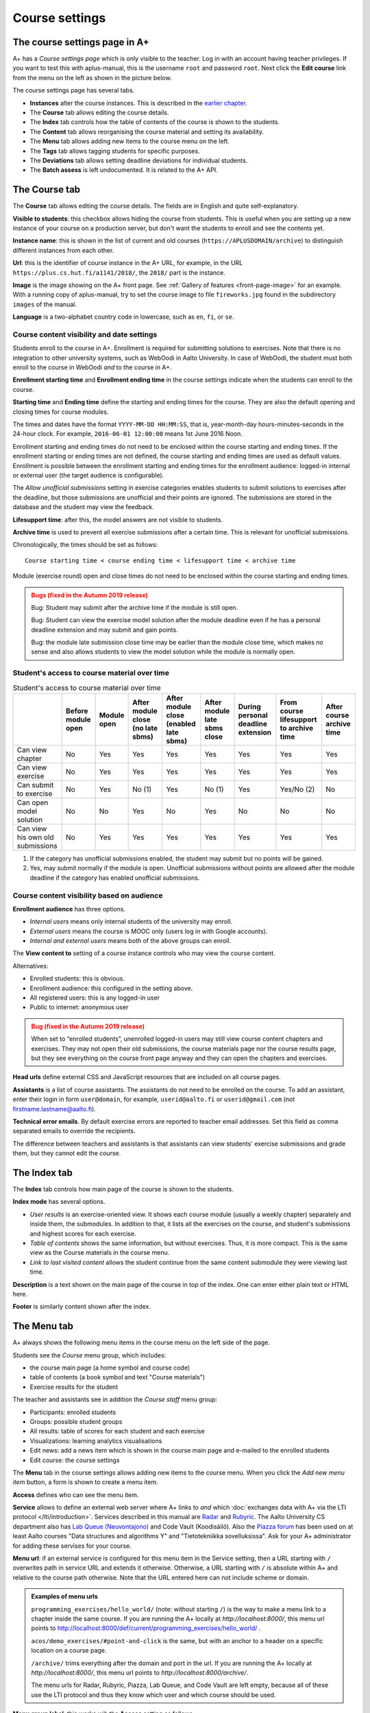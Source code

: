 Course settings
===============

.. styled-topic::

  Main questions:
      How to alter the course menu on the left, set deadlines and add
      course staff?

  Topics?
      Course settings in A+

  What you are supposed to do?
      If you have already installed aplus-manual, these features
      should work just ok.

  Difficulty:
      Easy.

  Laboriousness:
      Half an hour.


The course settings page in A+
------------------------------

A+ has a *Course settings page* which is only visible to the teacher. Log in
with an account having teacher privileges. If you want to test this with
aplus-manual, this is the username ``root`` and password ``root``. Next click
the **Edit course** link from the menu on the left as shown in the picture
below.

.. image:: /images/aplus-edit-course-eng.png

\

The course settings page has several tabs.

- **Instances** alter the course instances. This is described in the
  `earlier chapter <setup>`_.

- The **Course** tab allows editing the course details.

- The **Index** tab controls how the table of contents of the course is shown
  to the students.

- The **Content** tab allows reorganising the course material and setting its
  availability.

- The **Menu** tab allows adding new items to the course menu on the left.

- The **Tags** tab allows tagging students for specific purposes.

- The **Deviations** tab allows setting deadline deviations for individual
  students.

- The **Batch assess** is left undocumented. It is related to the A+ API.


The Course tab
---------------

The **Course** tab allows editing the course details. The fields are in English
and quite self-explanatory.

**Visible to students**: this checkbox allows hiding the course from students.
This is useful when you are setting up a new instance of your course on a
production server, but don't want the students to enroll and see the contents
yet.

**Instance name**: this is shown in the list of current and old courses
(``https://APLUSDOMAIN/archive``) to distinguish different instances from
each other.

**Url**: this is the identifier of course instance in the A+ URL, for example,
in the URL ``https://plus.cs.hut.fi/a1141/2018/``, the ``2018/`` part is the instance.

**Image** is the image showing on the A+ front page. See
:ref:`Gallery of features <front-page-image>` for
an example. With a running copy of aplus-manual, try to set the course image
to file ``fireworks.jpg`` found in the subdirectory ``images`` of the manual.

**Language** is a two-alphabet country code in lowercase, such as ``en``,
``fi``, or ``se``.


Course content visibility and date settings
...........................................

Students enroll to the course in A+. Enrollment is required for submitting
solutions to exercises. Note that there is no integration to other university
systems, such as WebOodi in Aalto University. In case of WebOodi, the student
must both enroll to the course in WebOodi *and* to the course in A+.

**Enrollment starting time** and **Enrollment ending time** in the course
settings indicate when the students can enroll to the course.

**Starting time** and **Ending time** define the starting and ending times for
the course. They are also the default opening and closing times for course modules.

The times and dates have the format ``YYYY-MM-DD HH:MM:SS``, that is, year-month-day
hours-minutes-seconds in the 24-hour clock. For example, ``2016-06-01 12:00:00``
means 1st June 2016 Noon.

Enrollment starting and ending times do not need to be enclosed within the
course starting and ending times. If the enrollment starting or ending times are
not defined, the course starting and ending times are used as default values.
Enrollment is possible between the enrollment starting and ending times for the
enrollment audience: logged-in internal or external user (the target audience is
configurable).

The *Allow unofficial submissions* setting in exercise categories enables
students to submit solutions to exercises after the deadline, but those
submissions are unofficial and their points are ignored. The submissions are
stored in the database and the student may view the feedback.

**Lifesupport time**: after this, the model answers are not visible to students.

**Archive time** is used to prevent all exercise submissions after a certain time.
This is relevant for unofficial submissions.

Chronologically, the times should be set as follows:

::

  Course starting time < course ending time < lifesupport time < archive time


Module (exercise round) open and close times do not need to be enclosed within
the course starting and ending times.

.. admonition:: Bugs (fixed in the Autumn 2019 release)
  :class: warning

  Bug: Student may submit after the archive time if the module is still open.

  Bug: Student can view the exercise model solution after the module deadline
  even if he has a personal deadline extension and may submit and gain points.

  Bug: the module late submission close time may be earlier than the module
  close time, which makes no sense and also allows students to view the model
  solution while the module is normally open.


Student's access to course material over time
.............................................

.. table:: Student's access to course material over time
  :widths: auto

  +-------------------+-------------+--------+---------------------+---------------------+------------------+--------------------+-------------------------+--------------+
  |                   | Before      | Module | After module close  | After module close  | After module     | During personal    | From course lifesupport | After course |
  |                   | module open | open   | (no late sbms)      | (enabled late sbms) | late sbms close  | deadline extension | to archive time         | archive time |
  +===================+=============+========+=====================+=====================+==================+====================+=========================+==============+
  | Can view chapter  | No          | Yes    | Yes                 | Yes                 | Yes              | Yes                | Yes                     | Yes          |
  +-------------------+-------------+--------+---------------------+---------------------+------------------+--------------------+-------------------------+--------------+
  | Can view exercise | No          | Yes    | Yes                 | Yes                 | Yes              | Yes                | Yes                     | Yes          |
  +-------------------+-------------+--------+---------------------+---------------------+------------------+--------------------+-------------------------+--------------+
  | Can submit to     | No          | Yes    | No (1)              | Yes                 | No (1)           | Yes                | Yes/No (2)              | No           |
  | exercise          |             |        |                     |                     |                  |                    |                         |              |
  +-------------------+-------------+--------+---------------------+---------------------+------------------+--------------------+-------------------------+--------------+
  | Can open model    | No          | No     | Yes                 | No                  | Yes              | No                 | No                      | No           |
  | solution          |             |        |                     |                     |                  |                    |                         |              |
  +-------------------+-------------+--------+---------------------+---------------------+------------------+--------------------+-------------------------+--------------+
  | Can view his own  | No          | Yes    | Yes                 | Yes                 | Yes              | Yes                | Yes                     | Yes          |
  | old submissions   |             |        |                     |                     |                  |                    |                         |              |
  +-------------------+-------------+--------+---------------------+---------------------+------------------+--------------------+-------------------------+--------------+


(1) If the category has unofficial submissions enabled, the student may submit but no points will be gained.
(2) Yes, may submit normally if the module is open. Unofficial submissions without points are allowed after the module deadline if the category has enabled unofficial submissions.


Course content visibility based on audience
...........................................

**Enrollment audience** has three options.

- *Internal users* means only internal students of the university may enroll.
- *External users* means the course is MOOC only (users log in with Google accounts).
- *Internal and external users* means both of the above groups can enroll.


The **View content to** setting of a course instance controls who may view the
course content.

Alternatives:

- Enrolled students: this is obvious.
- Enrollment audience: this configured in the setting above.
- All registered users: this is any logged-in user
- Public to internet: anonymous user

.. admonition:: Bug (fixed in the Autumn 2019 release)
  :class: warning

  When set to “enrolled students”, unenrolled logged-in users may still
  view course content chapters and exercises. They may not open their old
  submissions, the course materials page nor the course results page, but
  they see everything on the course front page anyway and they can open the
  chapters and exercises.

**Head urls** define external CSS and JavaScript resources that are included on
all course pages.

**Assistants** is a list of course assistants. The assistants do not need to be
enrolled on the course. To add an assistant, enter their login in form
``user@domain``, for example, ``userid@aalto.fi`` or ``userid@gmail.com``
(not firstname.lastname@aalto.fi).

**Technical error emails**. By default exercise errors are reported to teacher
email addresses. Set this field as comma separated emails to override the
recipients.

The difference between teachers and assistants is that assistants can view
students' exercise submissions and grade them, but they cannot edit the course.


The Index tab
--------------

The **Index** tab controls how main page of the course is shown to the students.

**Index mode** has several options.

- *User results* is an exercise-oriented view. It shows each course module
  (usually a weekly chapter) separately and inside them, the submodules.
  In addition to that, it lists all the exercises on the course, and student's
  submissions and highest scores for each exercise.

- *Table of contents* shows the same information, but without exercises.
  Thus, it is more compact. This is the same view as the Course materials
  in the course menu.

- *Link to last visited content* allows the student continue from the same
  content submodule they were viewing last time.

**Description** is a text shown on the main page of the course in top of
the index. One can enter either plain text or HTML here.

**Footer** is similarly content shown after the index.


The Menu tab
------------

A+ always shows the following menu items in the course menu on the left side of
the page.

Students see the *Course* menu group, which includes:

- the course main page (a home symbol and course code)
- table of contents (a book symbol and text "Course materials")
- Exercise results for the student

The teacher and assistants see in addition the *Course staff* menu group:

- Participants: enrolled students
- Groups: possible student groups
- All results: table of scores for each student and each exercise
- Visualizations: learning analytics visualisations
- Edit news: add a news item which is shown in the course main page and e-mailed to the enrolled students
- Edit course: the course settings

The **Menu** tab in the course settings allows adding new items to the course
menu. When you click the *Add new menu item* button, a form is shown to
create a menu item.

**Access** defines who can see the menu item.

**Service** allows to define an external web server where A+ links to *and*
which :doc:`exchanges data with A+ via the LTI protocol </lti/introduction>`.
Services described in this manual are
`Radar <../programming_exercises/radar/>`_ and
`Rubyric <../rubyric/introduction/>`_. The Aalto University CS department
also has `Lab Queue (Neuvontajono) <../introduction/gallery/#lab-queue>`_
and Code Vault (Koodisäilö). Also the `Piazza forum <https://piazza.com>`_ has
been used on at least Aalto courses "Data structures and algorithms Y" and
"Tietotekniikka sovelluksissa". Ask for your A+ administrator for adding these
servises for your course.

**Menu url**: if an external service is configured for this menu item in the
Service setting, then a URL starting with ``/`` overwrites path in service URL
and extends it otherwise. Otherwise, a URL starting with ``/`` is absolute
within A+ and relative to the course path otherwise. Note that the URL entered here
can not include scheme or domain.

.. admonition:: Examples of menu urls
  :class: info

  ``programming_exercises/hello_world/`` (note: without starting ``/``)
  is the way to make a menu link to a chapter inside the same course.
  If you are running the A+ locally at *http://localhost:8000/*, this menu
  url points to http://localhost:8000/def/current/programming_exercises/hello_world/ .

  ``acos/demo_exercises/#point-and-click`` is the same, but with an
  anchor to a header on a specific location on a course page.

  ``/archive/`` trims everything after the domain and port in the url.
  If you are running the A+ locally at *http://localhost:8000/*, this menu url
  points to *http://localhost:8000/archive/*.

  The menu urls for Radar, Rubyric, Piazza, Lab Queue, and Code Vault are left
  empty, because all of these use the LTI protocol and thus they know which
  user and which course should be used.

**Menu group label**: this works wih the **Access** setting as follows.

+------------------+--------------------------+------------------------------+
| Menu group label |  Access                  | Visible result               |
+==================+==========================+==============================+
| (empty)          | All students, assistants | Shown in group "Course" for  |
|                  | and teachers can access  | everyone                     |
+------------------+--------------------------+------------------------------+
| (empty)          | Only teachers and        | Shown in group "Course staff"|
|                  | assistants can access    | for teachers and assistants  |
+------------------+--------------------------+------------------------------+
| (empty)          | Only teachers can        | Shown in group "Course staff"|
|                  | access                   | for teachers                 |
+------------------+--------------------------+------------------------------+
| ``Groupname``    | All students, assistants | Shown between "Course" and   |
|                  | and teachers can access  | "Course staff" in group      |
|                  |                          | "Groupname" for everyone     |
+------------------+--------------------------+------------------------------+
| ``Groupname``    | Only teachers and        | Shown after "Course staff"   |
|                  | assistants can access    | in group "Groupname"         |
|                  |                          | for teachers and assistants  |
+------------------+--------------------------+------------------------------+
| ``Groupname``    | Only teachers can        | Shown after "Course staff"   |
|                  | access                   | in group "Groupname"         |
|                  |                          | for teachers                 |
+------------------+--------------------------+------------------------------+

**Menu icon class**: an icon for the menu item, if needed. Icons add decoration
and help with visual search. The icons are Glyphicons(R) from the Bootstrap web
framework; `see list of icons here <https://getbootstrap.com/docs/3.3/components/#glyphicons>`_.
Enter the individual name of the icon. For example, ``cloud`` or ``hdd`` might
be useful for external cloud storage, ``comment`` for discussion forum such as
Piazza, ``screenshot`` for Radar, ``floppy-disk`` for Code Vault, and
``question-sign`` for the Lab Queue.
